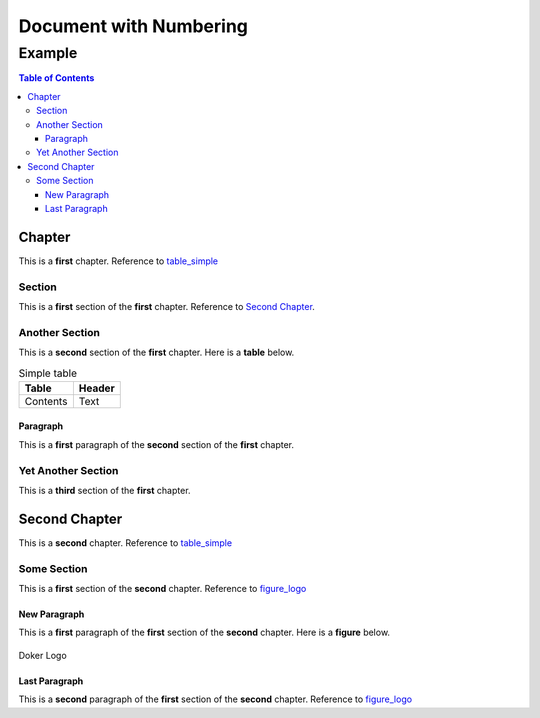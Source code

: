 =======================
Document with Numbering
=======================

-------
Example
-------

.. contents:: Table of Contents
   :depth: 3

Chapter
=======

This is a **first** chapter. Reference to table_simple_

Section
-------

This is a **first** section of the **first** chapter. Reference to `Second Chapter`_.

Another Section
---------------

This is a **second** section of the **first** chapter. Here is a **table** below.

.. _table_simple:
.. table:: Simple table

   +----------+--------+
   |  Table   | Header |
   +==========+========+
   | Contents | Text   |
   +----------+--------+

Paragraph
~~~~~~~~~

This is a **first** paragraph of the **second** section of the **first** chapter.

Yet Another Section
-------------------

This is a **third** section of the **first** chapter.

Second Chapter
==============

This is a **second** chapter. Reference to table_simple_

Some Section
------------

This is a **first** section of the **second** chapter. Reference to figure_logo_

New Paragraph
~~~~~~~~~~~~~

This is a **first** paragraph of the **first** section of the **second** chapter. Here is a **figure** below.

.. _figure_logo:
.. figure:: dk.svg
   :width: 50%
   :align: center
   :alt: Doker Logo

   Doker Logo

Last Paragraph
~~~~~~~~~~~~~~

This is a **second** paragraph of the **first** section of the **second** chapter. Reference to figure_logo_
